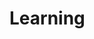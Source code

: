 #+HUGO_BASE_DIR: ../..
#+HUGO_SECTION: learning
#+HUGO_WEIGHT: 1

* Learning
:PROPERTIES:
:EXPORT_HUGO_CUSTOM_FRONT_MATTER: :bookFlatSection true
:EXPORT_FILE_NAME: _index
:END:


